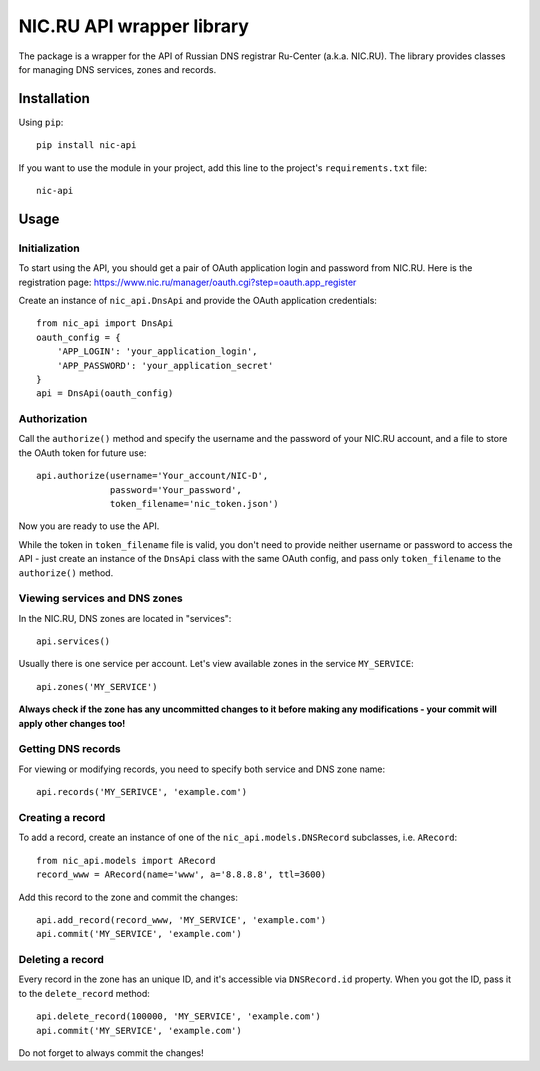NIC.RU API wrapper library
==========================

The package is a wrapper for the API of Russian DNS registrar Ru-Center
(a.k.a. NIC.RU). The library provides classes for managing DNS services,
zones and records.

Installation
------------

Using ``pip``::

    pip install nic-api

If you want to use the module in your project, add this line to the project's
``requirements.txt`` file::

    nic-api

Usage
-----

Initialization
~~~~~~~~~~~~~~

To start using the API, you should get a pair of OAuth application login and
password from NIC.RU. Here is the registration page:
https://www.nic.ru/manager/oauth.cgi?step=oauth.app_register

Create an instance of ``nic_api.DnsApi`` and provide the OAuth application
credentials::

    from nic_api import DnsApi
    oauth_config = {
        'APP_LOGIN': 'your_application_login',
        'APP_PASSWORD': 'your_application_secret'
    }
    api = DnsApi(oauth_config)

Authorization
~~~~~~~~~~~~~

Call the ``authorize()`` method and specify the username and the password
of your NIC.RU account, and a file to store the OAuth token for future use::

    api.authorize(username='Your_account/NIC-D',
                  password='Your_password',
                  token_filename='nic_token.json')

Now you are ready to use the API.

While the token in ``token_filename`` file is valid, you don't need to
provide neither username or password to access the API - just create
an instance of the ``DnsApi`` class with the same OAuth config, and pass only
``token_filename`` to the ``authorize()`` method.

Viewing services and DNS zones
~~~~~~~~~~~~~~~~~~~~~~~~~~~~~~

In the NIC.RU, DNS zones are located in "services"::

    api.services()

Usually there is one service per account. Let's view available zones in the
service ``MY_SERVICE``::

    api.zones('MY_SERVICE')

**Always check if the zone has any uncommitted changes to it before
making any modifications - your commit will apply other changes too!**

Getting DNS records
~~~~~~~~~~~~~~~~~~~

For viewing or modifying records, you need to specify both service and DNS
zone name::

    api.records('MY_SERIVCE', 'example.com')

Creating a record
~~~~~~~~~~~~~~~~~

To add a record, create an instance of one of the ``nic_api.models.DNSRecord``
subclasses, i.e. ``ARecord``::

    from nic_api.models import ARecord
    record_www = ARecord(name='www', a='8.8.8.8', ttl=3600)

Add this record to the zone and commit the changes::

    api.add_record(record_www, 'MY_SERVICE', 'example.com')
    api.commit('MY_SERVICE', 'example.com')

Deleting a record
~~~~~~~~~~~~~~~~~

Every record in the zone has an unique ID, and it's accessible via
``DNSRecord.id`` property. When you got the ID, pass it to the
``delete_record`` method::

    api.delete_record(100000, 'MY_SERVICE', 'example.com')
    api.commit('MY_SERVICE', 'example.com')

Do not forget to always commit the changes!
